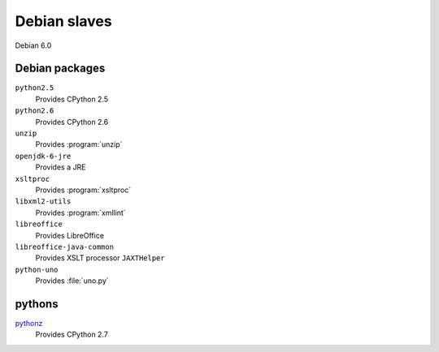 Debian slaves
-------------

Debian 6.0

Debian packages
^^^^^^^^^^^^^^^

``python2.5``
   Provides CPython 2.5

``python2.6``
   Provides CPython 2.6

``unzip``
   Provides :program:`unzip`

``openjdk-6-jre``
   Provides a JRE

``xsltproc``
   Provides :program:`xsltproc`

``libxml2-utils``
   Provides :program:`xmllint`

``libreoffice``
   Provides LibreOffice

``libreoffice-java-common``
   Provides XSLT processor ``JAXTHelper``

``python-uno``
   Provides :file:`uno.py`

pythons
^^^^^^^
`pythonz <https://github.com/saghul/pythonz>`_
   Provides CPython 2.7
